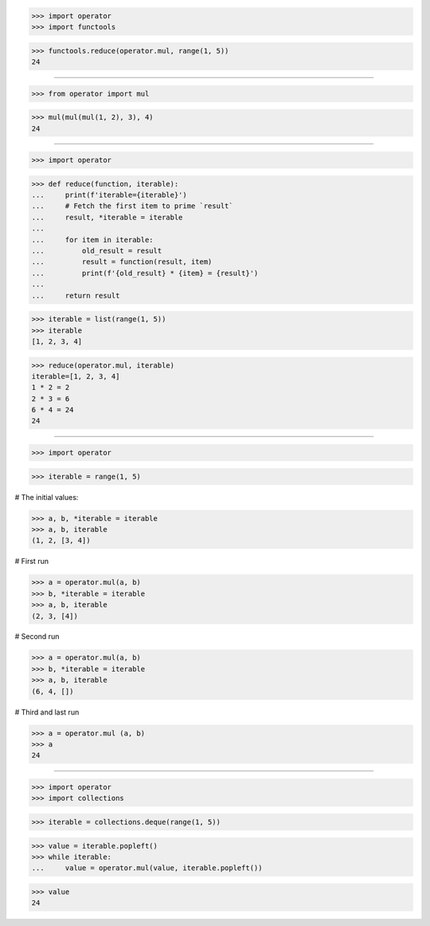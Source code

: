 >>> import operator
>>> import functools

>>> functools.reduce(operator.mul, range(1, 5))
24

------------------------------------------------------------------------------

>>> from operator import mul

>>> mul(mul(mul(1, 2), 3), 4)
24

------------------------------------------------------------------------------

>>> import operator

>>> def reduce(function, iterable):
...     print(f'iterable={iterable}')
...     # Fetch the first item to prime `result`
...     result, *iterable = iterable
...
...     for item in iterable:
...         old_result = result
...         result = function(result, item)
...         print(f'{old_result} * {item} = {result}')
...
...     return result

>>> iterable = list(range(1, 5))
>>> iterable
[1, 2, 3, 4]

>>> reduce(operator.mul, iterable)
iterable=[1, 2, 3, 4]
1 * 2 = 2
2 * 3 = 6
6 * 4 = 24
24

------------------------------------------------------------------------------

>>> import operator

>>> iterable = range(1, 5)

# The initial values:

>>> a, b, *iterable = iterable
>>> a, b, iterable
(1, 2, [3, 4])

# First run

>>> a = operator.mul(a, b)
>>> b, *iterable = iterable
>>> a, b, iterable
(2, 3, [4])

# Second run

>>> a = operator.mul(a, b)
>>> b, *iterable = iterable
>>> a, b, iterable
(6, 4, [])

# Third and last run

>>> a = operator.mul (a, b)
>>> a
24

------------------------------------------------------------------------------

>>> import operator
>>> import collections

>>> iterable = collections.deque(range(1, 5))

>>> value = iterable.popleft()
>>> while iterable:
...     value = operator.mul(value, iterable.popleft())

>>> value
24

